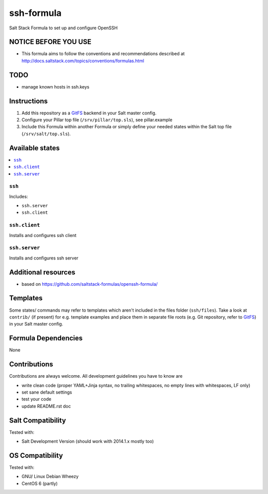 ===========
ssh-formula
===========

Salt Stack Formula to set up and configure OpenSSH

NOTICE BEFORE YOU USE
=====================

* This formula aims to follow the conventions and recommendations described at http://docs.saltstack.com/topics/conventions/formulas.html

TODO
====

* manage known hosts in ssh.keys

Instructions
============

1. Add this repository as a `GitFS <http://docs.saltstack.com/topics/tutorials/gitfs.html>`_ backend in your Salt master config.

2. Configure your Pillar top file (``/srv/pillar/top.sls``), see pillar.example

3. Include this Formula within another Formula or simply define your needed states within the Salt top file (``/srv/salt/top.sls``).

Available states
================

.. contents::
    :local:

``ssh``
-------

Includes:

* ``ssh.server``
* ``ssh.client``

``ssh.client``
--------------
Installs and configures ssh client

``ssh.server``
--------------
Installs and configures ssh server


Additional resources
====================

* based on https://github.com/saltstack-formulas/openssh-formula/

Templates
=========

Some states/ commands may refer to templates which aren't included in the files folder (``ssh/files``). Take a look at ``contrib/`` (if present) for e.g. template examples and place them in separate file roots (e.g. Git repository, refer to `GitFS <http://docs.saltstack.com/topics/tutorials/gitfs.html>`_) in your Salt master config.

Formula Dependencies
====================

None

Contributions
=============

Contributions are always welcome. All development guidelines you have to know are

* write clean code (proper YAML+Jinja syntax, no trailing whitespaces, no empty lines with whitespaces, LF only)
* set sane default settings
* test your code
* update README.rst doc

Salt Compatibility
==================

Tested with:

* Salt Development Version (should work with 2014.1.x mostly too)

OS Compatibility
================

Tested with:

* GNU/ Linux Debian Wheezy
* CentOS 6 (partly)
